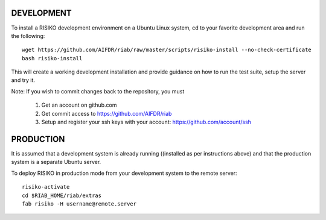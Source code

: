 ============
DEVELOPMENT
============

To install a RISIKO development environment on a Ubuntu Linux system, cd to your favorite development area and run the following::

 wget https://github.com/AIFDR/riab/raw/master/scripts/risiko-install --no-check-certificate
 bash risiko-install

This will create a working development installation and provide guidance on how to run the test suite, setup the server and try it.

Note:
If you wish to commit changes back to the repository, you must
 1. Get an account on github.com
 2. Get commit access to https://github.com/AIFDR/riab
 3. Setup and register your ssh keys with your account: https://github.com/account/ssh

===========
PRODUCTION
===========

It is assumed that a development system is already running ((installed as per instructions above) and that the production system is a separate Ubuntu server.

To deploy RISIKO in production mode from your development system to the remote server::

 risiko-activate
 cd $RIAB_HOME/riab/extras
 fab risiko -H username@remote.server


